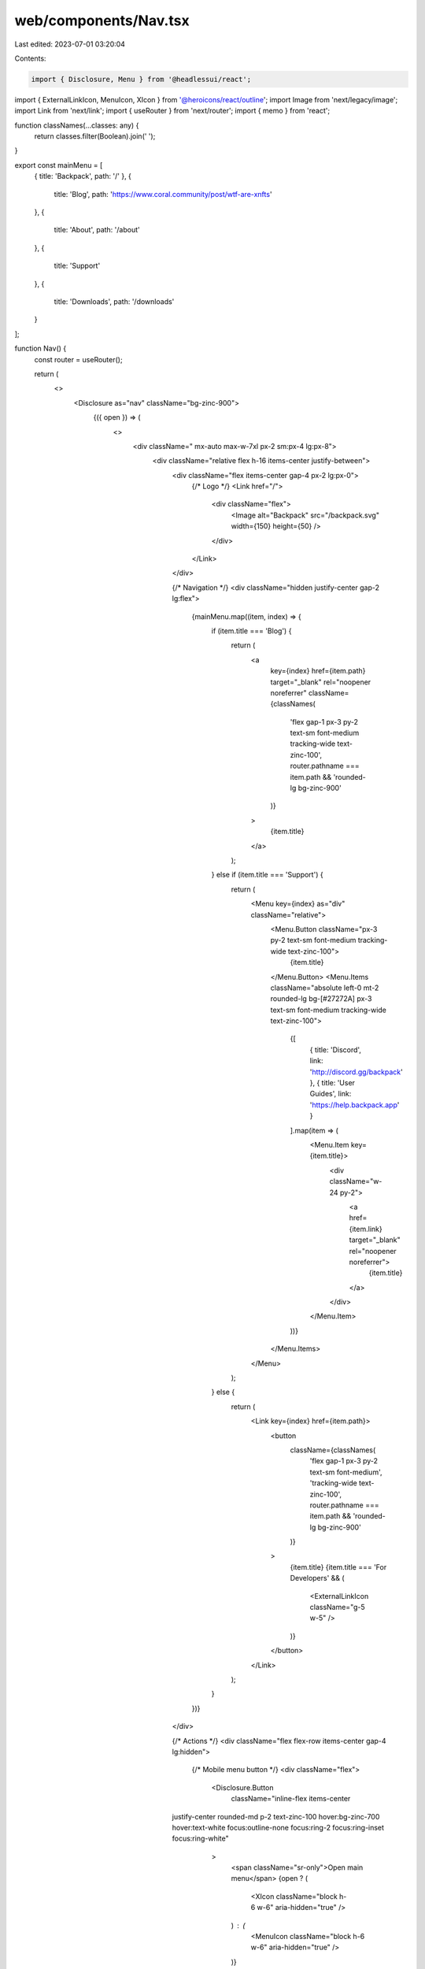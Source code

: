 web/components/Nav.tsx
======================

Last edited: 2023-07-01 03:20:04

Contents:

.. code-block:: tsx

    import { Disclosure, Menu } from '@headlessui/react';
import { ExternalLinkIcon, MenuIcon, XIcon } from '@heroicons/react/outline';
import Image from 'next/legacy/image';
import Link from 'next/link';
import { useRouter } from 'next/router';
import { memo } from 'react';

function classNames(...classes: any) {
  return classes.filter(Boolean).join(' ');
}

export const mainMenu = [
  { title: 'Backpack', path: '/' },
  {
    title: 'Blog',
    path: 'https://www.coral.community/post/wtf-are-xnfts'
  },
  {
    title: 'About',
    path: '/about'
  },
  {
    title: 'Support'
  },
  {
    title: 'Downloads',
    path: '/downloads'
  }
];

function Nav() {
  const router = useRouter();

  return (
    <>
      <Disclosure as="nav" className="bg-zinc-900">
        {({ open }) => (
          <>
            <div className=" mx-auto max-w-7xl px-2 sm:px-4 lg:px-8">
              <div className="relative flex h-16 items-center justify-between">
                <div className="flex items-center gap-4 px-2 lg:px-0">
                  {/* Logo */}
                  <Link href="/">
                    <div className="flex">
                      <Image alt="Backpack" src="/backpack.svg" width={150} height={50} />
                    </div>
                  </Link>
                </div>

                {/* Navigation */}
                <div className="hidden justify-center gap-2 lg:flex">
                  {mainMenu.map((item, index) => {
                    if (item.title === 'Blog') {
                      return (
                        <a
                          key={index}
                          href={item.path}
                          target="_blank"
                          rel="noopener noreferrer"
                          className={classNames(
                            'flex gap-1 px-3 py-2 text-sm font-medium tracking-wide text-zinc-100',
                            router.pathname === item.path && 'rounded-lg bg-zinc-900'
                          )}
                        >
                          {item.title}
                        </a>
                      );
                    } else if (item.title === 'Support') {
                      return (
                        <Menu key={index} as="div" className="relative">
                          <Menu.Button className="px-3 py-2 text-sm font-medium tracking-wide text-zinc-100">
                            {item.title}
                          </Menu.Button>
                          <Menu.Items className="absolute left-0 mt-2 rounded-lg bg-[#27272A] px-3 text-sm font-medium tracking-wide text-zinc-100">
                            {[
                              { title: 'Discord', link: 'http://discord.gg/backpack' },
                              { title: 'User Guides', link: 'https://help.backpack.app' }
                            ].map(item => (
                              <Menu.Item key={item.title}>
                                <div className="w-24 py-2">
                                  <a href={item.link} target="_blank" rel="noopener noreferrer">
                                    {item.title}
                                  </a>
                                </div>
                              </Menu.Item>
                            ))}
                          </Menu.Items>
                        </Menu>
                      );
                    } else {
                      return (
                        <Link key={index} href={item.path}>
                          <button
                            className={classNames(
                              'flex gap-1 px-3 py-2 text-sm font-medium',
                              'tracking-wide text-zinc-100',
                              router.pathname === item.path && 'rounded-lg bg-zinc-900'
                            )}
                          >
                            {item.title}
                            {item.title === 'For Developers' && (
                              <ExternalLinkIcon className="g-5 w-5" />
                            )}
                          </button>
                        </Link>
                      );
                    }
                  })}
                </div>

                {/* Actions */}
                <div className="flex flex-row items-center gap-4 lg:hidden">
                  {/* Mobile menu button */}
                  <div className="flex">
                    <Disclosure.Button
                      className="inline-flex items-center
                justify-center rounded-md p-2 text-zinc-100 hover:bg-zinc-700
                hover:text-white focus:outline-none focus:ring-2 focus:ring-inset focus:ring-white"
                    >
                      <span className="sr-only">Open main menu</span>
                      {open ? (
                        <XIcon className="block h-6 w-6" aria-hidden="true" />
                      ) : (
                        <MenuIcon className="block h-6 w-6" aria-hidden="true" />
                      )}
                    </Disclosure.Button>
                  </div>
                </div>
              </div>
            </div>

            <Disclosure.Panel className="lg:hidden">
              <div className="space-y-1 px-2 pt-2 pb-3">
                {mainMenu.map((item, index) => (
                  <Link key={index} href={item.path}>
                    <button
                      className={classNames(
                        'flex gap-1 px-3 py-2 font-medium tracking-wide text-zinc-100',
                        router.pathname === item.path && 'rounded-lg bg-zinc-900'
                      )}
                    >
                      {item.title}
                      {item.title === 'For Developers' && <ExternalLinkIcon className="g-5 w-5" />}
                    </button>
                  </Link>
                ))}
              </div>
            </Disclosure.Panel>
          </>
        )}
      </Disclosure>
    </>
  );
}

export default memo(Nav);


